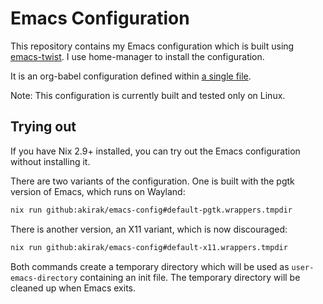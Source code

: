 # -*- eval: (org-make-toc-mode t); -*-
* Emacs Configuration
:PROPERTIES:
:TOC:      :include descendants :depth 2
:END:
[[https://akirak.cachix.org][file:https://img.shields.io/badge/cachix-akirak-blue.svg]]

This repository contains my Emacs configuration which is built using [[https://github.com/akirak/emacs-twist][emacs-twist]].
I use home-manager to install the configuration.

It is an org-babel configuration defined within [[file:emacs/emacs-config.org][a single file]].

Note: This configuration is currently built and tested only on Linux.
** Trying out
:PROPERTIES:
:ID:       3cc635d1-7bad-4d28-946e-e204b04aafaa
:END:
If you have Nix 2.9+ installed, you can try out the Emacs configuration without installing it.

There are two variants of the configuration.
One is built with the pgtk version of Emacs, which runs on Wayland:

#+begin_src bash
   nix run github:akirak/emacs-config#default-pgtk.wrappers.tmpdir
#+end_src

There is another version, an X11 variant, which is now discouraged:

#+begin_src bash
   nix run github:akirak/emacs-config#default-x11.wrappers.tmpdir
#+end_src

Both commands create a temporary directory which will be used as ~user-emacs-directory~ containing an init file.
The temporary directory will be cleaned up when Emacs exits.
